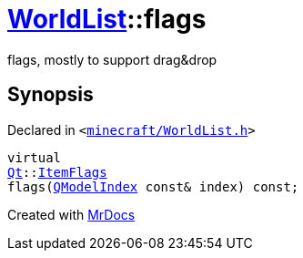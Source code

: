 [#WorldList-flags]
= xref:WorldList.adoc[WorldList]::flags
:relfileprefix: ../
:mrdocs:


flags, mostly to support drag&amp;drop



== Synopsis

Declared in `&lt;https://github.com/PrismLauncher/PrismLauncher/blob/develop/launcher/minecraft/WorldList.h#L63[minecraft&sol;WorldList&period;h]&gt;`

[source,cpp,subs="verbatim,replacements,macros,-callouts"]
----
virtual
xref:Qt.adoc[Qt]::xref:Qt/ItemFlags.adoc[ItemFlags]
flags(xref:QModelIndex.adoc[QModelIndex] const& index) const;
----



[.small]#Created with https://www.mrdocs.com[MrDocs]#
